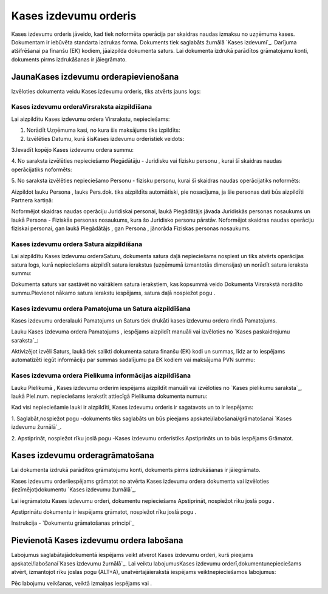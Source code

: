 .. 332 ==========================Kases izdevumu orderis========================== 


Kases izdevumu orderis jāveido, kad tiek noformēta operācija par
skaidras naudas izmaksu no uzņēmuma kases. Dokumentam ir iebūvēta
standarta izdrukas forma. Dokuments tiek saglabāts žurnālā `Kases
izdevumi`_. Darījuma atšifrēšanai pa finanšu (EK) kodiem, jāaizpilda
dokumenta saturs. Lai dokumenta izdrukā parādītos grāmatojumu konti,
dokuments pirms izdrukāšanas ir jāiegrāmato.


JaunaKases izdevumu orderapievienošana
``````````````````````````````````````

Izvēloties dokumenta veidu Kases izdevumu orderis, tiks atvērts jauns
logs:






Kases izdevumu orderaVirsraksta aizpildīšana
++++++++++++++++++++++++++++++++++++++++++++



Lai aizpildītu Kases izdevumu ordera Virsrakstu, nepieciešams:



1. Norādīt Uzņēmuma kasi, no kura šis maksājums tiks izpildīts:







2. Izvēlēties Datumu, kurā šisKases izdevumu orderistiek veidots:







3.Ievadīt kopējo Kases izdevumu ordera summu:







4. No saraksta izvēlēties nepieciešamo Piegādātāju - Juridisku vai
fizisku personu , kurai šī skaidras naudas operācijatiks noformēts:







5. No saraksta izvēlēties nepieciešamo Personu - fizisku personu,
kurai šī skaidras naudas operācijatiks noformēts:







Aizpildot lauku Persona , lauks Pers.dok. tiks aizpildīts automātiski,
pie nosacījuma, ja šie personas dati būs aizpildīti Partnera kartiņā:







Noformējot skaidras naudas operāciju Juridiskai personai, laukā
Piegādātājs jāvada Juridiskās personas nosaukums un laukā Persona -
Fiziskās personas nosaukums, kura šo Juridisko personu pārstāv.
Noformējot skaidras naudas operāciju fiziskai personai, gan laukā
Piegādātājs , gan Persona , jānorāda Fiziskas personas nosaukums.




Kases izdevumu ordera Satura aizpildīšana
+++++++++++++++++++++++++++++++++++++++++

Lai aizpildītu Kases izdevumu orderaSaturu, dokumenta satura daļā
nepieciešams nospiest un tiks atvērts operācijas satura logs, kurā
nepieciešams aizpildīt satura ierakstus (uzņēmumā izmantotās
dimensijas) un norādīt satura ieraksta summu:







Dokumenta saturs var sastāvēt no vairākiem satura ierakstiem, kas
kopsummā veido Dokumenta Virsrakstā norādīto summu.Pievienot nākamo
satura ierakstu iespējams, satura daļā nospiežot pogu .




Kases izdevumu ordera Pamatojuma un Satura aizpildīšana
+++++++++++++++++++++++++++++++++++++++++++++++++++++++


Kases izdevumu orderalauki Pamatojums un Saturs tiek drukāti kases
izdevumu ordera rindā Pamatojums.

Lauku Kases izdevuma ordera Pamatojums , iespējams aizpildīt manuāli
vai izvēloties no `Kases paskaidrojumu saraksta`_:







Aktivizējot izvēli Saturs, laukā tiek salikti dokumenta satura finanšu
(EK) kodi un summas, līdz ar to iespējams automatizēti iegūt
informāciju par summas sadalījumu pa EK kodiem vai maksājuma PVN
summu:








Kases izdevuma ordera Pielikuma informācijas aizpildīšana
+++++++++++++++++++++++++++++++++++++++++++++++++++++++++



Lauku Pielikumā , Kases izdevumu orderim iespējams aizpildīt manuāli
vai izvēloties no `Kases pielikumu saraksta`_, laukā Piel.num.
nepieciešams ierakstīt attiecīgā Pielikuma dokumenta numuru:







Kad visi nepieciešamie lauki ir aizpildīti, Kases izdevumu orderis ir
sagatavots un to ir iespējams:

1. Saglabāt,nospiežot pogu -dokuments tiks saglabāts un būs pieejams
apskatei/labošanai/grāmatošanai `Kases izdevumu žurnālā`_.

2. Apstiprināt, nospiežot rīku joslā pogu -Kases izdevumu orderistiks
Apstiprināts un to būs iespējams Grāmatot.


Kases izdevumu orderagrāmatošana
````````````````````````````````

Lai dokumenta izdrukā parādītos grāmatojumu konti, dokuments pirms
izdrukāšanas ir jāiegrāmato.

Kases izdevumu orderiiespējams grāmatot no atvērta Kases izdevumu
ordera dokumenta vai izvēloties (iezīmējot)dokumentu `Kases izdevumu
žurnālā`_.

Lai iegrāmatotu Kases izdevumu orderi, dokumentu nepieciešams
Apstiprināt, nospiežot rīku joslā pogu .

Apstiprinātu dokumentu ir iespējams grāmatot, nospiežot rīku joslā
pogu .



Instrukcija - `Dokumentu grāmatošanas principi`_


Pievienotā Kases izdevumu ordera labošana
`````````````````````````````````````````

Labojumus saglabātajādokumentā iespējams veikt atverot Kases izdevumu
orderi, kurš pieejams apskatei/labošanai`Kases izdevumu žurnālā`_. Lai
veiktu labojumusKases izdevumu orderī,dokumentunepieciešams atvērt,
izmantojot rīku joslas pogu (ALT+A), unatvērtajāierakstā iespējams
veiktnepieciešamos labojumus:






Pēc labojumu veikšanas, veiktā izmaiņas iespējams vai .

 